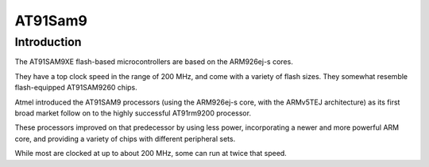 

.. _at91sam9:

================================
AT91Sam9
================================


.. seealso::

   - http://en.wikipedia.org/wiki/AT91SAM


Introduction
============

The AT91SAM9XE flash-based microcontrollers are based on the ARM926ej-s 
cores. 

They have a top clock speed in the range of 200 MHz, and come with a 
variety of flash sizes. 
They somewhat resemble flash-equipped AT91SAM9260 chips.

Atmel introduced the AT91SAM9 processors (using the ARM926ej-s core, 
with the ARMv5TEJ architecture) as its first broad market follow on to 
the highly successful AT91rm9200 processor. 

These processors improved on that predecessor by using less power, 
incorporating a newer and more powerful ARM core, and providing a 
variety of chips with different peripheral sets. 

While most are clocked at up to about 200 MHz, some can run at twice 
that speed. 

  
